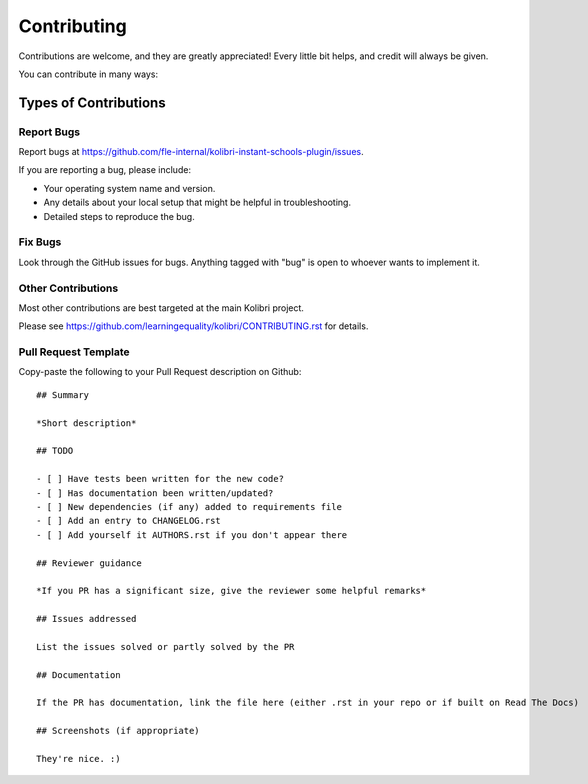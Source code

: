 
Contributing
============

Contributions are welcome, and they are greatly appreciated! Every
little bit helps, and credit will always be given.

You can contribute in many ways:

Types of Contributions
----------------------

Report Bugs
~~~~~~~~~~~

Report bugs at https://github.com/fle-internal/kolibri-instant-schools-plugin/issues.

If you are reporting a bug, please include:

* Your operating system name and version.
* Any details about your local setup that might be helpful in troubleshooting.
* Detailed steps to reproduce the bug.

Fix Bugs
~~~~~~~~

Look through the GitHub issues for bugs. Anything tagged with "bug"
is open to whoever wants to implement it.


Other Contributions
~~~~~~~~~~~~~~~~~~~

Most other contributions are best targeted at the main Kolibri project.

Please see https://github.com/learningequality/kolibri/CONTRIBUTING.rst for details.

.. _prtemplate:

Pull Request Template
~~~~~~~~~~~~~~~~~~~~~

Copy-paste the following to your Pull Request description on Github::

    ## Summary

    *Short description*

    ## TODO

    - [ ] Have tests been written for the new code?
    - [ ] Has documentation been written/updated?
    - [ ] New dependencies (if any) added to requirements file
    - [ ] Add an entry to CHANGELOG.rst
    - [ ] Add yourself it AUTHORS.rst if you don't appear there

    ## Reviewer guidance

    *If you PR has a significant size, give the reviewer some helpful remarks*

    ## Issues addressed

    List the issues solved or partly solved by the PR

    ## Documentation

    If the PR has documentation, link the file here (either .rst in your repo or if built on Read The Docs)

    ## Screenshots (if appropriate)

    They're nice. :)
